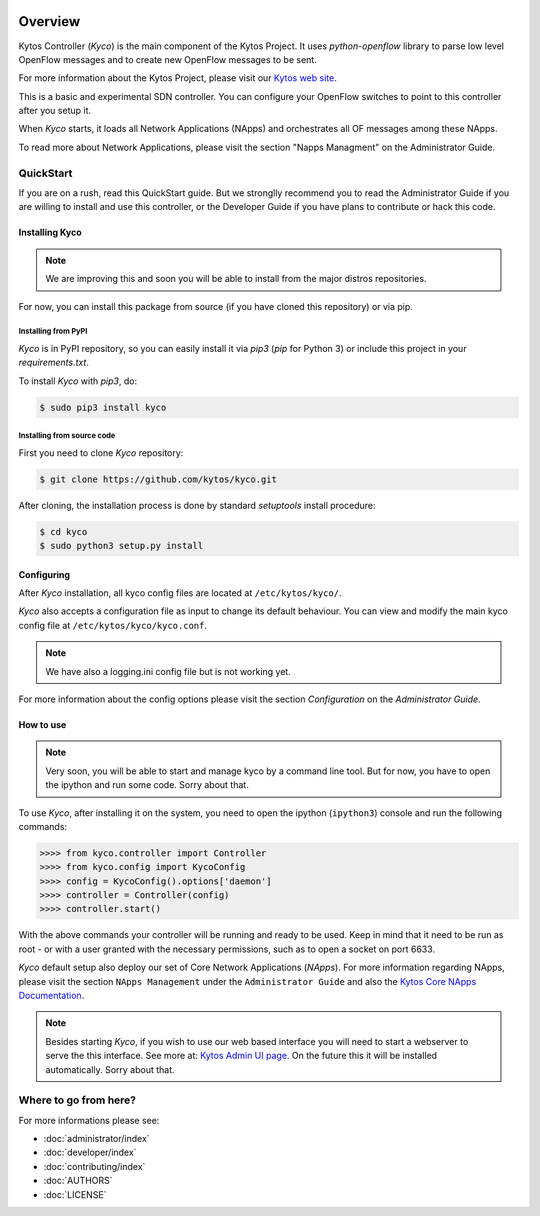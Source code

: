 |Experimental| |Openflow| |Tag| |Release| |Pypi| |Tests| |License|

========
Overview
========

Kytos Controller (*Kyco*) is the main component of the Kytos Project. It uses
*python-openflow* library to parse low level OpenFlow messages and to create
new OpenFlow messages to be sent.

For more information about the Kytos Project, please visit our `Kytos web site
<http://kytos.io/>`__.

This is a basic and experimental SDN controller. You can configure your
OpenFlow switches to point to this controller after you setup it.

When *Kyco* starts, it loads all Network Applications (NApps) and orchestrates
all OF messages among these NApps.

To read more about Network Applications, please visit the section "Napps
Managment" on the Administrator Guide.

.. todo:: Add link/reference to the above mentioned sections

QuickStart
----------
If you are on a rush, read this QuickStart guide. But we stronglly recommend
you to read the Administrator Guide if you are willing to install and use this
controller, or the Developer Guide if you have plans to contribute or hack this
code.

Installing Kyco
***************

.. note:: We are improving this and soon you will be able to install from the
 major distros repositories.

For now, you can install this package from source (if you have cloned this
repository) or via pip.

Installing from PyPI
++++++++++++++++++++

*Kyco* is in PyPI repository, so you can easily install it via `pip3` (`pip`
for Python 3) or include this project in your `requirements.txt`.

To install *Kyco* with `pip3`, do:

.. code:: shell

    $ sudo pip3 install kyco

Installing from source code
+++++++++++++++++++++++++++

First you need to clone *Kyco* repository:

.. code-block:: shell

   $ git clone https://github.com/kytos/kyco.git

After cloning, the installation process is done by standard `setuptools`
install procedure:

.. code-block:: shell

   $ cd kyco
   $ sudo python3 setup.py install

Configuring
***********

After *Kyco* installation, all kyco config files are located at
``/etc/kytos/kyco/``.

*Kyco* also accepts a configuration file as input to change its default
behaviour. You can view and modify the main kyco config file at
``/etc/kytos/kyco/kyco.conf``.

.. note:: We have also a logging.ini config file but is not working yet.

For more information about the config options please visit the section
`Configuration` on the `Administrator Guide`.

.. todo:: Add link/reference to the above mentioned sections

How to use
**********

.. note:: Very soon, you will be able to start and manage kyco by a command
 line tool. But for now, you have to open the ipython and run some code. Sorry
 about that.

To use *Kyco*, after installing it on the system, you need to open the ipython
(``ipython3``) console and run the following commands:

.. code-block:: python3

    >>>> from kyco.controller import Controller
    >>>> from kyco.config import KycoConfig
    >>>> config = KycoConfig().options['daemon']
    >>>> controller = Controller(config)
    >>>> controller.start()

.. todo:: The config argument will be changed to be optional, so the two lines
          related to config options may be removed soon.

With the above commands your controller will be running and ready to be used.
Keep in mind that it need to be run as root - or with a user granted with the
necessary permissions, such as to open a socket on port 6633.

.. todo:: Check if Kyco really need to be runned as root.

*Kyco* default setup also deploy our set of Core Network Applications
(*NApps*). For more information regarding NApps, please visit the section
``NApps Management`` under the ``Administrator Guide`` and also the `Kytos Core
NApps Documentation <http://github.com/kytos/kyco-core-napps>`__.

.. todo:: Add link/reference to the above mentioned sections

.. note:: Besides starting *Kyco*, if you wish to use our web based interface
 you will need to start a webserver to serve the this interface. See more at:
 `Kytos Admin UI page <https://github.com/kytos/kytos-admin-ui>`__. On the
 future this it will be installed automatically. Sorry about that.

Where to go from here?
----------------------

For more informations please see:

- :doc:`administrator/index`
- :doc:`developer/index`
- :doc:`contributing/index`
- :doc:`AUTHORS`
- :doc:`LICENSE`

.. |Experimental| image:: https://img.shields.io/badge/stability-experimental-orange.svg
.. |Openflow| image:: https://img.shields.io/badge/Openflow-1.0.0-brightgreen.svg
   :target: https://www.opennetworking.org/images/stories/downloads/sdn-resources/onf-specifications/openflow/openflow-spec-v1.0.0.pdf
.. |Tag| image:: https://img.shields.io/github/tag/kytos/kyco.svg
   :target: https://github.com/kytos/kyco/tags
.. |Release| image:: https://img.shields.io/github/release/kytos/kyco.svg
   :target: https://github.com/kytos/kyco/releases
.. |Pypi| image:: https://img.shields.io/pypi/v/kyco.svg
.. |Tests| image:: https://travis-ci.org/kytos/kyco.svg?branch=develop
   :target: https://travis-ci.org/kytos/kyco
.. |License| image:: https://img.shields.io/github/license/kytos/kyco.svg
   :target: https://github.com/kytos/kyco/blob/master/LICENSE
